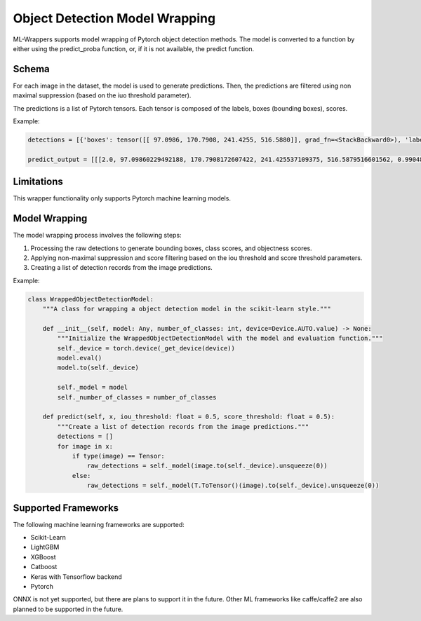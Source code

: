 .. _object_detection_model_wrapping:

Object Detection Model Wrapping
===============================

ML-Wrappers supports model wrapping of Pytorch object detection methods. The model is converted to a function by either using the predict_proba function, or, if it is not available, the predict function. 

Schema
------
For each image in the dataset, the model is used to generate predictions. Then, the predictions are filtered using non maximal suppression (based on the iuo threshold parameter). 

The predictions is a list of Pytorch tensors. Each tensor is composed of the labels, boxes (bounding boxes), scores. 

Example:

.. code-block:: python

    detections = [{'boxes': tensor([[ 97.0986, 170.7908, 241.4255, 516.5880]], grad_fn=<StackBackward0>), 'labels': tensor([2]), 'scores': tensor([0.9905], grad_fn=<IndexBackward0>)}]

    predict_output = [[[2.0, 97.09860229492188, 170.7908172607422, 241.425537109375, 516.5879516601562, 0.9904877543449402]]]

Limitations
-----------
This wrapper functionality only supports Pytorch machine learning models.

Model Wrapping
--------------
The model wrapping process involves the following steps:

1. Processing the raw detections to generate bounding boxes, class scores, and objectness scores.
2. Applying non-maximal suppression and score filtering based on the iou threshold and score threshold parameters.
3. Creating a list of detection records from the image predictions.

Example:

.. code-block:: python

    class WrappedObjectDetectionModel:
        """A class for wrapping a object detection model in the scikit-learn style."""

        def __init__(self, model: Any, number_of_classes: int, device=Device.AUTO.value) -> None:
            """Initialize the WrappedObjectDetectionModel with the model and evaluation function."""
            self._device = torch.device(_get_device(device))
            model.eval()
            model.to(self._device)

            self._model = model
            self._number_of_classes = number_of_classes

        def predict(self, x, iou_threshold: float = 0.5, score_threshold: float = 0.5):
            """Create a list of detection records from the image predictions."""
            detections = []
            for image in x:
                if type(image) == Tensor:
                    raw_detections = self._model(image.to(self._device).unsqueeze(0))
                else:
                    raw_detections = self._model(T.ToTensor()(image).to(self._device).unsqueeze(0))

Supported Frameworks
--------------------
The following machine learning frameworks are supported:

- Scikit-Learn
- LightGBM
- XGBoost
- Catboost
- Keras with Tensorflow backend
- Pytorch

ONNX is not yet supported, but there are plans to support it in the future. Other ML frameworks like caffe/caffe2 are also planned to be supported in the future.